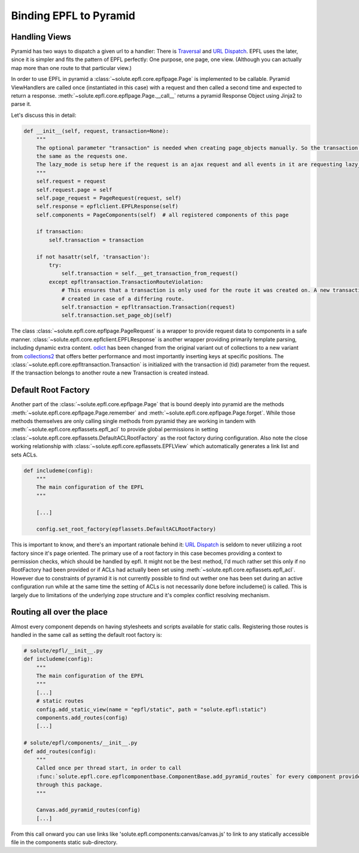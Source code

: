 .. binding_epfl:

Binding EPFL to Pyramid
=======================

Handling Views
--------------

Pyramid has two ways to dispatch a given url to a handler: There is Traversal_ and `URL Dispatch`_. EPFL uses the later,
since it is simpler and fits the pattern of EPFL perfectly: One purpose, one page, one view. (Although you can actually
map more than one route to that particular view.)

In order to use EPFL in pyramid a :class:`~solute.epfl.core.epflpage.Page` is implemented to be callable. Pyramid
ViewHandlers are called once (instantiated in this case) with a request and then called a second time and expected to
return a response. :meth:`~solute.epfl.core.epflpage.Page.__call__` returns a pyramid Response Object using Jinja2 to
parse it.

Let's discuss this in detail:

.. code-block:: python

    def __init__(self, request, transaction=None):
        """
        The optional parameter "transaction" is needed when creating page_objects manually. So the transaction is not
        the same as the requests one.
        The lazy_mode is setup here if the request is an ajax request and all events in it are requesting lazy_mode.
        """
        self.request = request
        self.request.page = self
        self.page_request = PageRequest(request, self)
        self.response = epflclient.EPFLResponse(self)
        self.components = PageComponents(self)  # all registered components of this page

        if transaction:
            self.transaction = transaction

        if not hasattr(self, 'transaction'):
            try:
                self.transaction = self.__get_transaction_from_request()
            except epfltransaction.TransactionRouteViolation:
                # This ensures that a transaction is only used for the route it was created on. A new transaction is
                # created in case of a differing route.
                self.transaction = epfltransaction.Transaction(request)
                self.transaction.set_page_obj(self)

The class :class:`~solute.epfl.core.epflpage.PageRequest` is a wrapper to provide request data to components in a safe
manner. :class:`~solute.epfl.core.epflclient.EPFLResponse` is another wrapper providing primarily template parsing,
including dynamic extra content. odict_ has been changed from the original variant out of collections to a new variant
from collections2_ that offers better performance and most importantly inserting keys at specific positions. The
:class:`~solute.epfl.core.epfltransaction.Transaction` is initialized with the transaction id (tid) parameter from the
request. If the transaction belongs to another route a new Transaction is created instead.

Default Root Factory
--------------------

Another part of the :class:`~solute.epfl.core.epflpage.Page` that is bound deeply into pyramid are the methods
:meth:`~solute.epfl.core.epflpage.Page.remember` and :meth:`~solute.epfl.core.epflpage.Page.forget`. While those methods
themselves are only calling single methods from pyramid they are working in tandem with
:meth:`~solute.epfl.core.epflassets.epfl_acl` to provide global permissions in setting
:class:`~solute.epfl.core.epflassets.DefaultACLRootFactory` as the root factory during configuration. Also note the
close working relationship with :class:`~solute.epfl.core.epflassets.EPFLView` which automatically generates a link list
and sets ACLs.

.. code-block:: python

    def includeme(config):
        """
        The main configuration of the EPFL
        """

        [...]

        config.set_root_factory(epflassets.DefaultACLRootFactory)

This is important to know, and there's an important rationale behind it: `URL Dispatch`_ is seldom to never utilizing a
root factory since it's page oriented. The primary use of a root factory in this case becomes providing a context to
permission checks, which should be handled by epfl. It might not be the best method, I'd much rather set this only if no
RootFactory had been provided or if ACLs had actually been set using :meth:`~solute.epfl.core.epflassets.epfl_acl`.
However due to constraints of pyramid it is not currently possible to find out wether one has been set during an active
configuration run while at the same time the setting of ACLs is not necessarily done before includeme() is called. This
is largely due to limitations of the underlying zope structure and it's complex conflict resolving mechanism.

Routing all over the place
--------------------------
Almost every component depends on having stylesheets and scripts available for static calls. Registering those routes is
handled in the same call as setting the default root factory is:

.. code-block:: python

    # solute/epfl/__init__.py
    def includeme(config):
        """
        The main configuration of the EPFL
        """
        [...]
        # static routes
        config.add_static_view(name = "epfl/static", path = "solute.epfl:static")
        components.add_routes(config)
        [...]

    # solute/epfl/components/__init__.py
    def add_routes(config):
        """
        Called once per thread start, in order to call
        :func:`solute.epfl.core.epflcomponentbase.ComponentBase.add_pyramid_routes` for every component provided by epfl
        through this package.
        """

        Canvas.add_pyramid_routes(config)
        [...]

From this call onward you can use links like 'solute.epfl.components:canvas/canvas.js' to link to any statically
accessible file in the components static sub-directory.


.. _Traversal: http://docs.pylonsproject.org/docs/pyramid/en/latest/narr/traversal.html
.. _`URL Dispatch`: http://docs.pylonsproject.org/docs/pyramid/en/latest/narr/urldispatch.html
.. _odict: https://github.com/therealfakemoot/collections2
.. _collections2: https://github.com/therealfakemoot/collections2
